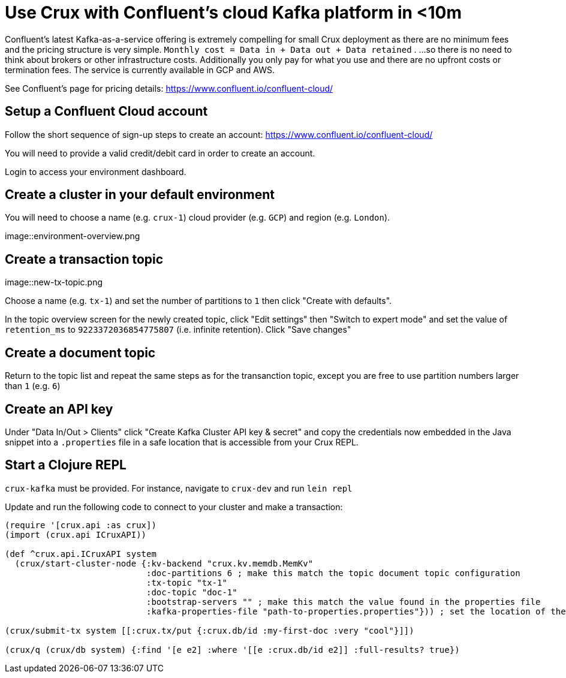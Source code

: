 = Use Crux with Confluent's cloud Kafka platform in <10m 

Confluent's latest Kafka-as-a-service offering is extremely compelling for small Crux deployment as there are no minimum fees and the pricing structure is very simple. `Monthly cost = Data in + Data out + Data retained` . ...so there is no need to think about brokers or other infrastructure costs. Additionally you only pay for what you use and there are no upfront costs or termination fees. The service is currently available in GCP and AWS.

See Confluent's page for pricing details: https://www.confluent.io/confluent-cloud/

== Setup a Confluent Cloud account 

Follow the short sequence of sign-up steps to create an account: https://www.confluent.io/confluent-cloud/

You will need to provide a valid credit/debit card in order to create an account.

Login to access your environment dashboard.

== Create a cluster in your default environment

You will need to choose a name (e.g. `crux-1`) cloud provider (e.g. `GCP`) and region (e.g. `London`).

image::environment-overview.png

== Create a transaction topic

image::new-tx-topic.png

Choose a name (e.g. `tx-1`) and set the number of partitions to `1` then click "Create with defaults".

In the topic overview screen for the newly created topic, click "Edit settings" then "Switch to expert mode" and set the value of `retention_ms` to `9223372036854775807` (i.e. infinite retention). Click "Save changes"

== Create a document topic

Return to the topic list and repeat the same steps as for the transanction topic, except you are free to use partition numbers larger than `1` (e.g. `6`)

== Create an API key

Under "Data In/Out > Clients" click "Create Kafka Cluster API key & secret" and copy the credentials now embedded in the Java snippet into a `.properties` file in a safe location that is accessible from your Crux REPL.

== Start a Clojure REPL

`crux-kafka` must be provided. For instance, navigate to `crux-dev` and run `lein repl` 

Update and run the following code to connect to your cluster and make a transaction:

[source,clj]
----
(require '[crux.api :as crux])
(import (crux.api ICruxAPI))

(def ^crux.api.ICruxAPI system
  (crux/start-cluster-node {:kv-backend "crux.kv.memdb.MemKv"
                            :doc-partitions 6 ; make this match the topic document topic configuration
                            :tx-topic "tx-1"
                            :doc-topic "doc-1"
                            :bootstrap-servers "" ; make this match the value found in the properties file 
                            :kafka-properties-file "path-to-properties.properties"})) ; set the location of the file

(crux/submit-tx system [[:crux.tx/put {:crux.db/id :my-first-doc :very "cool"}]])

(crux/q (crux/db system) {:find '[e e2] :where '[[e :crux.db/id e2]] :full-results? true})
----
